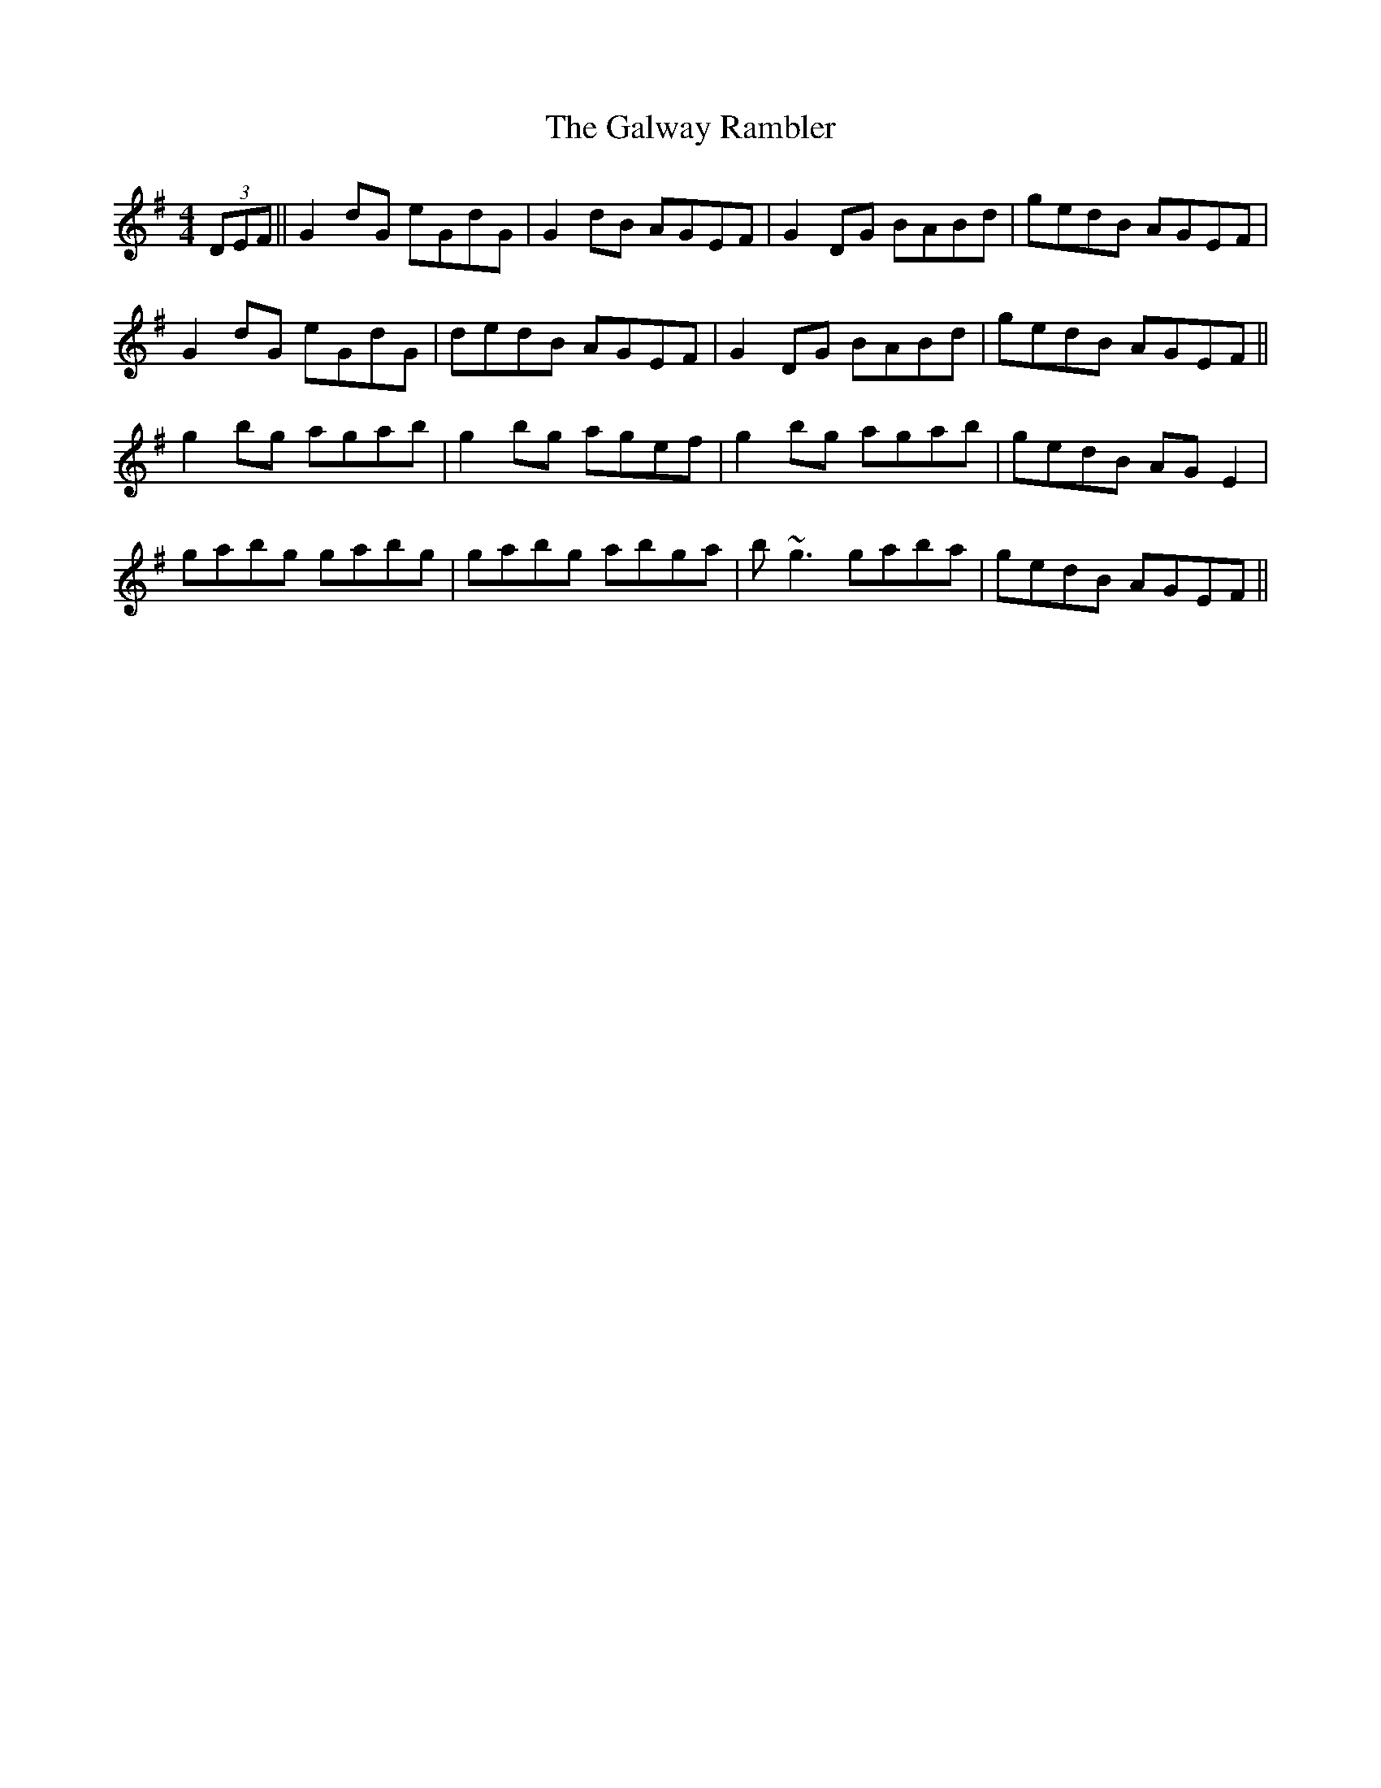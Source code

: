 X: 14426
T: Galway Rambler, The
R: reel
M: 4/4
K: Gmajor
(3DEF||G2dG eGdG|G2dB AGEF|G2DG BABd|gedB AGEF|
G2dG eGdG|dedB AGEF|G2DG BABd|gedB AGEF||
g2bg agab|g2bg agef|g2bg agab|gedB AGE2|
gabg gabg|gabg abga|b~g3 gaba|gedB AGEF||

